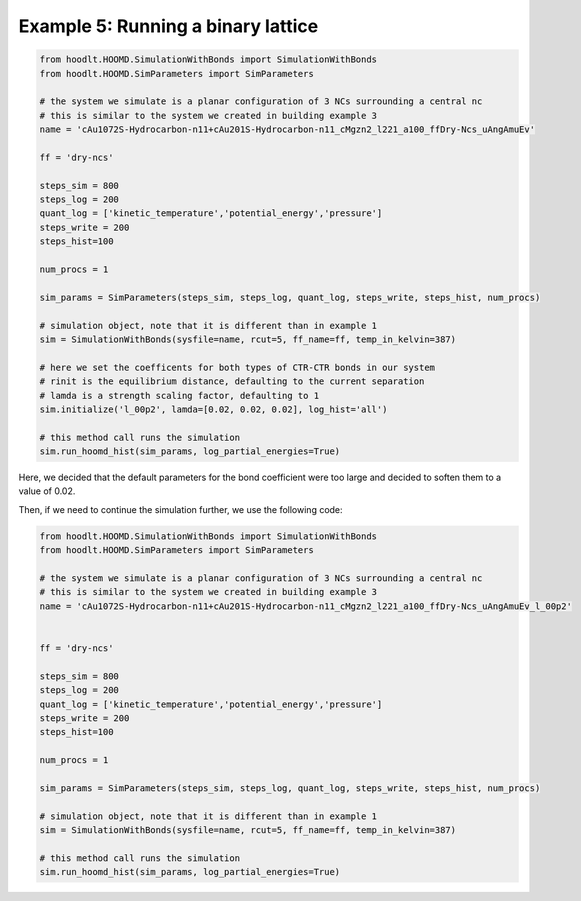 .. _SimulationExample5:

Example 5: Running a binary lattice
===================================


.. code-block:: python

    from hoodlt.HOOMD.SimulationWithBonds import SimulationWithBonds
    from hoodlt.HOOMD.SimParameters import SimParameters

    # the system we simulate is a planar configuration of 3 NCs surrounding a central nc
    # this is similar to the system we created in building example 3
    name = 'cAu1072S-Hydrocarbon-n11+cAu201S-Hydrocarbon-n11_cMgzn2_l221_a100_ffDry-Ncs_uAngAmuEv'

    ff = 'dry-ncs'

    steps_sim = 800
    steps_log = 200
    quant_log = ['kinetic_temperature','potential_energy','pressure']
    steps_write = 200
    steps_hist=100

    num_procs = 1

    sim_params = SimParameters(steps_sim, steps_log, quant_log, steps_write, steps_hist, num_procs)

    # simulation object, note that it is different than in example 1
    sim = SimulationWithBonds(sysfile=name, rcut=5, ff_name=ff, temp_in_kelvin=387)

    # here we set the coefficents for both types of CTR-CTR bonds in our system
    # rinit is the equilibrium distance, defaulting to the current separation
    # lamda is a strength scaling factor, defaulting to 1
    sim.initialize('l_00p2', lamda=[0.02, 0.02, 0.02], log_hist='all')

    # this method call runs the simulation
    sim.run_hoomd_hist(sim_params, log_partial_energies=True)


Here, we decided that the default parameters for the bond coefficient were too large and
decided to soften them to a value of 0.02.

Then, if we need to continue the simulation further, we use the following code:

.. code-block:: python

    from hoodlt.HOOMD.SimulationWithBonds import SimulationWithBonds
    from hoodlt.HOOMD.SimParameters import SimParameters

    # the system we simulate is a planar configuration of 3 NCs surrounding a central nc
    # this is similar to the system we created in building example 3
    name = 'cAu1072S-Hydrocarbon-n11+cAu201S-Hydrocarbon-n11_cMgzn2_l221_a100_ffDry-Ncs_uAngAmuEv_l_00p2'


    ff = 'dry-ncs'

    steps_sim = 800
    steps_log = 200
    quant_log = ['kinetic_temperature','potential_energy','pressure']
    steps_write = 200
    steps_hist=100

    num_procs = 1

    sim_params = SimParameters(steps_sim, steps_log, quant_log, steps_write, steps_hist, num_procs)

    # simulation object, note that it is different than in example 1
    sim = SimulationWithBonds(sysfile=name, rcut=5, ff_name=ff, temp_in_kelvin=387)

    # this method call runs the simulation
    sim.run_hoomd_hist(sim_params, log_partial_energies=True)
